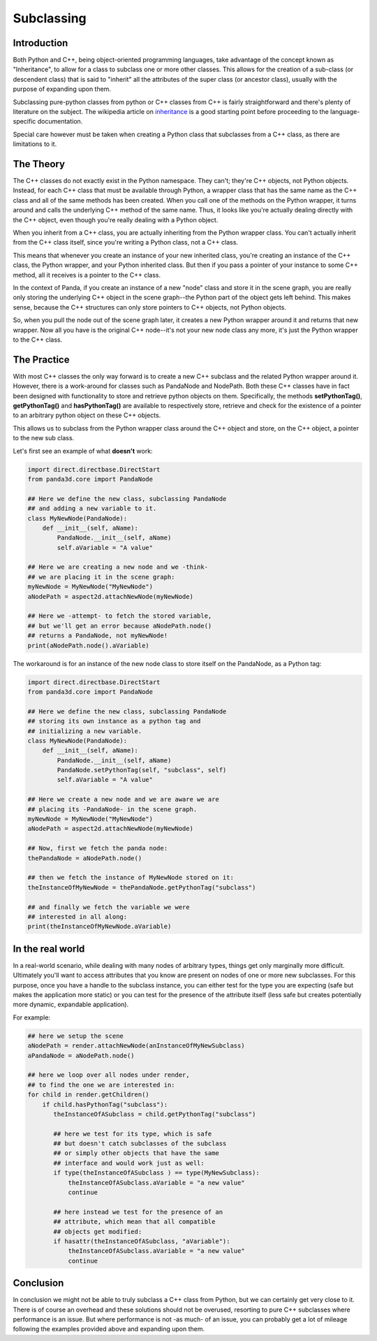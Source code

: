 .. _subclassing:

Subclassing
===========

Introduction
~~~~~~~~~~~~

Both Python and C++, being object-oriented programming languages, take
advantage of the concept known as "Inheritance", to allow for a class to
subclass one or more other classes. This allows for the creation of a
sub-class (or descendent class) that is said to "inherit" all the attributes
of the super class (or ancestor class), usually with the purpose of expanding
upon them.

Subclassing pure-python classes from python or C++ classes from C++ is fairly
straightforward and there's plenty of literature on the subject. The wikipedia
article on
`inheritance <http://en.wikipedia.org/wiki/Inheritance_(computer_science)>`__
is a good starting point before proceeding to the language-specific
documentation.

Special care however must be taken when creating a Python class that
subclasses from a C++ class, as there are limitations to it.

The Theory
~~~~~~~~~~

The C++ classes do not exactly exist in the Python namespace. They can't;
they're C++ objects, not Python objects. Instead, for each C++ class that must
be available through Python, a wrapper class that has the same name as the C++
class and all of the same methods has been created. When you call one of the
methods on the Python wrapper, it turns around and calls the underlying C++
method of the same name. Thus, it looks like you're actually dealing directly
with the C++ object, even though you're really dealing with a Python object.

When you inherit from a C++ class, you are actually inheriting from the Python
wrapper class. You can't actually inherit from the C++ class itself, since
you're writing a Python class, not a C++ class.

This means that whenever you create an instance of your new inherited class,
you're creating an instance of the C++ class, the Python wrapper, and your
Python inherited class. But then if you pass a pointer of your instance to
some C++ method, all it receives is a pointer to the C++ class.

In the context of Panda, if you create an instance of a new "node" class and
store it in the scene graph, you are really only storing the underlying C++
object in the scene graph--the Python part of the object gets left behind.
This makes sense, because the C++ structures can only store pointers to C++
objects, not Python objects.

So, when you pull the node out of the scene graph later, it creates a new
Python wrapper around it and returns that new wrapper. Now all you have is the
original C++ node--it's not your new node class any more, it's just the Python
wrapper to the C++ class.

The Practice
~~~~~~~~~~~~

With most C++ classes the only way forward is to create a new C++ subclass and
the related Python wrapper around it. However, there is a work-around for
classes such as PandaNode and NodePath. Both these C++ classes have in fact
been designed with functionality to store and retrieve python objects on them.
Specifically, the methods **setPythonTag()**, **getPythonTag()** and
**hasPythonTag()** are available to respectively store, retrieve and check for
the existence of a pointer to an arbitrary python object on these C++ objects.

This allows us to subclass from the Python wrapper class around the C++ object
and store, on the C++ object, a pointer to the new sub class.

Let's first see an example of what **doesn't** work:

.. code-block:: python

    import direct.directbase.DirectStart
    from panda3d.core import PandaNode

    ## Here we define the new class, subclassing PandaNode
    ## and adding a new variable to it.
    class MyNewNode(PandaNode):
        def __init__(self, aName):
            PandaNode.__init__(self, aName)
            self.aVariable = "A value"

    ## Here we are creating a new node and we -think-
    ## we are placing it in the scene graph:
    myNewNode = MyNewNode("MyNewNode")
    aNodePath = aspect2d.attachNewNode(myNewNode)

    ## Here we -attempt- to fetch the stored variable,
    ## but we'll get an error because aNodePath.node()
    ## returns a PandaNode, not myNewNode!
    print(aNodePath.node().aVariable)

The workaround is for an instance of the new node class to store itself on the
PandaNode, as a Python tag:

.. code-block:: python

    import direct.directbase.DirectStart
    from panda3d.core import PandaNode

    ## Here we define the new class, subclassing PandaNode
    ## storing its own instance as a python tag and
    ## initializing a new variable.
    class MyNewNode(PandaNode):
        def __init__(self, aName):
            PandaNode.__init__(self, aName)
            PandaNode.setPythonTag(self, "subclass", self)
            self.aVariable = "A value"

    ## Here we create a new node and we are aware we are
    ## placing its -PandaNode- in the scene graph.
    myNewNode = MyNewNode("MyNewNode")
    aNodePath = aspect2d.attachNewNode(myNewNode)

    ## Now, first we fetch the panda node:
    thePandaNode = aNodePath.node()

    ## then we fetch the instance of MyNewNode stored on it:
    theInstanceOfMyNewNode = thePandaNode.getPythonTag("subclass")

    ## and finally we fetch the variable we were
    ## interested in all along:
    print(theInstanceOfMyNewNode.aVariable)

In the real world
~~~~~~~~~~~~~~~~~

In a real-world scenario, while dealing with many nodes of arbitrary types,
things get only marginally more difficult. Ultimately you'll want to access
attributes that you know are present on nodes of one or more new subclasses.
For this purpose, once you have a handle to the subclass instance, you can
either test for the type you are expecting (safe but makes the application
more static) or you can test for the presence of the attribute itself (less
safe but creates potentially more dynamic, expandable application).

For example:

.. code-block:: python

    ## here we setup the scene
    aNodePath = render.attachNewNode(anInstanceOfMyNewSubclass)
    aPandaNode = aNodePath.node()

    ## here we loop over all nodes under render,
    ## to find the one we are interested in:
    for child in render.getChildren()
        if child.hasPythonTag("subclass"):
           theInstanceOfASubclass = child.getPythonTag("subclass")

           ## here we test for its type, which is safe
           ## but doesn't catch subclasses of the subclass
           ## or simply other objects that have the same
           ## interface and would work just as well:
           if type(theInstanceOfASubclass ) == type(MyNewSubclass):
               theInstanceOfASubclass.aVariable = "a new value"
               continue

           ## here instead we test for the presence of an
           ## attribute, which mean that all compatible
           ## objects get modified:
           if hasattr(theInstanceOfASubclass, "aVariable"):
               theInstanceOfASubclass.aVariable = "a new value"
               continue

Conclusion
~~~~~~~~~~

In conclusion we might not be able to truly subclass a C++ class from Python,
but we can certainly get very close to it. There is of course an overhead and
these solutions should not be overused, resorting to pure C++ subclasses where
performance is an issue. But where performance is not -as much- of an issue,
you can probably get a lot of mileage following the examples provided above
and expanding upon them.
